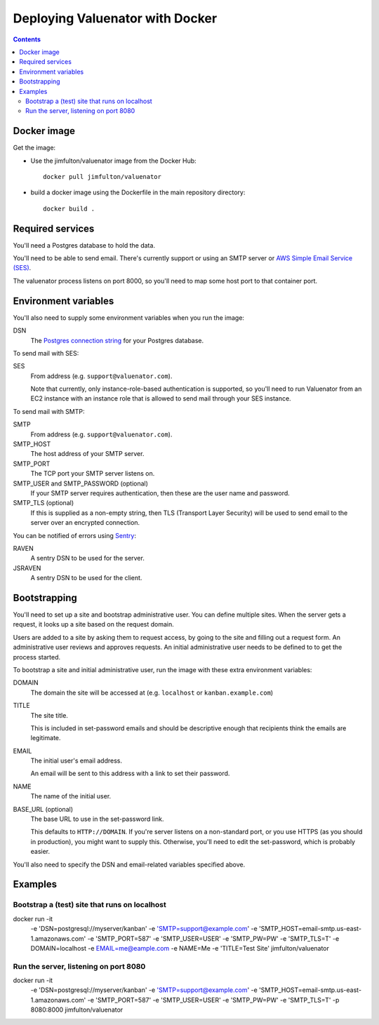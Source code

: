 ================================
Deploying Valuenator with Docker
================================

.. contents::


Docker image
============

Get the image:

- Use the jimfulton/valuenator image from the Docker Hub::

    docker pull jimfulton/valuenator

- build a docker image using the Dockerfile in the main repository directory::

    docker build .

Required services
=================

You'll need a Postgres database to hold the data.

You'll need to be able to send email. There's currently support or using an SMTP
server or `AWS Simple Email Service (SES) <https://aws.amazon.com/ses/>`_.

The valuenator process listens on port 8000, so you'll need to map
some host port to that container port.

Environment variables
=====================

You'll also need to supply some environment variables when you run the image:

DSN
  The `Postgres connection string
  <http://www.newtdb.org/en/latest/topics/connection-strings.html>`_
  for your Postgres database.

To send mail with SES:

SES
  From address (e.g. ``support@valuenator.com``).

  Note that currently, only instance-role-based authentication is
  supported, so you'll need to run Valuenator from an EC2
  instance with an instance role that is allowed to send mail through
  your SES instance.

To send mail with SMTP:

SMTP
  From address (e.g. ``support@valuenator.com``).

SMTP_HOST
  The host address of your SMTP server.

SMTP_PORT
  The TCP port your SMTP server listens on.

SMTP_USER and SMTP_PASSWORD (optional)
  If your SMTP server requires authentication, then these are the user
  name and password.

SMTP_TLS (optional)
  If this is supplied as a non-empty string, then TLS (Transport Layer
  Security) will be used to send email to the server over an encrypted
  connection.

You can be notified of errors using `Sentry <http://getsentry.io/>`_:

RAVEN
  A sentry DSN to be used for the server.

JSRAVEN
  A sentry DSN to be used for the client.

Bootstrapping
=============

You'll need to set up a site and bootstrap administrative user.  You
can define multiple sites.  When the server gets a request, it looks
up a site based on the request domain.

Users are added to a site by asking them to request access, by going
to the site and filling out a request form.  An administrative user
reviews and approves requests. An initial administrative user needs to
be defined to to get the process started.

To bootstrap a site and initial administrative user, run the image with
these extra environment variables:

DOMAIN
  The domain the site will be accessed at (e.g. ``localhost`` or
  ``kanban.example.com``)

TITLE
  The site title.

  This is included in set-password emails and should be descriptive
  enough that recipients think the emails are legitimate.

EMAIL
  The initial user's email address.

  An email will be sent to this address with a link to set their
  password.

NAME
  The name of the initial user.

BASE_URL (optional)
  The base URL to use in the set-password link.

  This defaults to ``HTTP://DOMAIN``.  If you're server listens on a
  non-standard port, or you use HTTPS (as you should in production),
  you might want to supply this. Otherwise, you'll need to edit the
  set-password, which is probably easier.

You'll also need to specify the DSN and email-related variables
specified above.

Examples
========

Bootstrap a (test) site that runs on localhost
----------------------------------------------

docker run -it \
       -e 'DSN=postgresql://myserver/kanban' \
       -e 'SMTP=support@example.com' \
       -e 'SMTP_HOST=email-smtp.us-east-1.amazonaws.com' \
       -e 'SMTP_PORT=587' \
       -e 'SMTP_USER=USER' \
       -e 'SMTP_PW=PW' \
       -e 'SMTP_TLS=T' \
       -e DOMAIN=localhost \
       -e EMAIL=me@eample.com \
       -e NAME=Me \
       -e 'TITLE=Test Site' \
       jimfulton/valuenator

Run the server, listening on port 8080
--------------------------------------

docker run -it \
       -e 'DSN=postgresql://myserver/kanban' \
       -e 'SMTP=support@example.com' \
       -e 'SMTP_HOST=email-smtp.us-east-1.amazonaws.com' \
       -e 'SMTP_PORT=587' \
       -e 'SMTP_USER=USER' \
       -e 'SMTP_PW=PW' \
       -e 'SMTP_TLS=T' \
       -p 8080:8000 \
       jimfulton/valuenator
